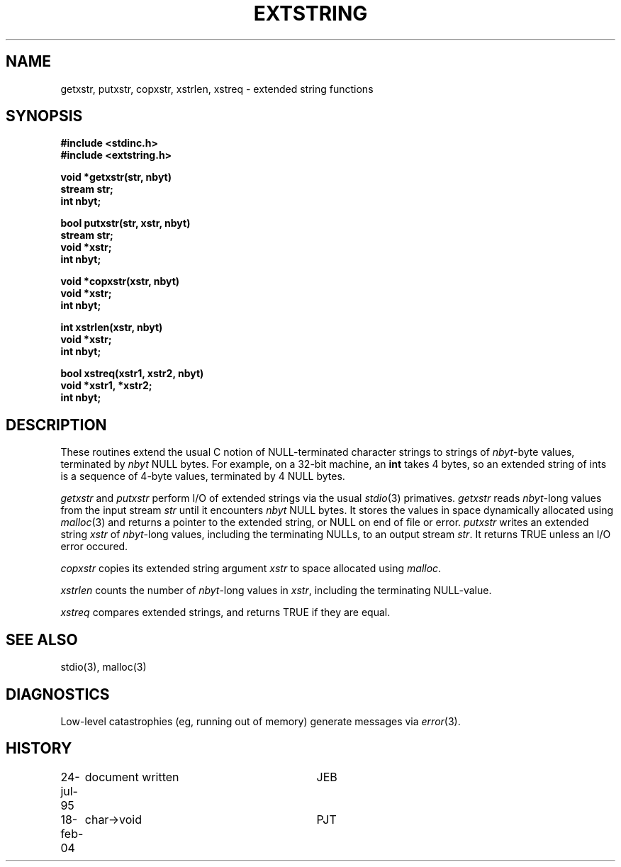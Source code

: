 .TH EXTSTRING 3NEMO "18 February 2004"
.SH NAME
getxstr, putxstr, copxstr, xstrlen, xstreq \- extended string functions
.SH SYNOPSIS
.nf
.B #include <stdinc.h>
.B #include <extstring.h>
.PP
.B void *getxstr(str, nbyt)
.B stream str;
.B int nbyt;
.PP
.B bool putxstr(str, xstr, nbyt)
.B stream str;
.B void *xstr;
.B int nbyt;
.PP
.B void *copxstr(xstr, nbyt)
.B void *xstr;
.B int nbyt;
.PP
.B int xstrlen(xstr, nbyt)
.B void *xstr;
.B int nbyt;
.PP
.B bool xstreq(xstr1, xstr2, nbyt)
.B void *xstr1, *xstr2;
.B int nbyt;
.fi
.SH DESCRIPTION
These routines extend the usual C notion of NULL-terminated character
strings to strings of \fInbyt\fP-byte values, terminated by \fInbyt\fP
NULL bytes.
For example, on a 32-bit machine, an \fBint\fP takes 4 bytes, so an
extended string of ints is a sequence of 4-byte values, terminated by
4 NULL bytes.

\fIgetxstr\fP and \fIputxstr\fP perform I/O of extended strings via the
usual \fIstdio\fP(3) primatives.
\fIgetxstr\fP reads \fInbyt\fP-long values from the input stream \fIstr\fP
until it encounters \fInbyt\fP NULL bytes.
It stores the values in space dynamically allocated using \fImalloc\fP(3)
and returns a pointer to the extended string, or NULL on end of file or error.
\fIputxstr\fP writes an extended string \fIxstr\fP of \fInbyt\fP-long
values, including the terminating NULLs, to an output stream \fIstr\fP.
It returns TRUE unless an I/O error occured.

\fIcopxstr\fP copies its extended string argument \fIxstr\fP to space
allocated using \fImalloc\fP.

\fIxstrlen\fP counts the number of \fInbyt\fP-long values in \fIxstr\fP,
including the terminating NULL-value.

\fIxstreq\fP compares extended strings, and returns TRUE if they are equal.
.SH SEE ALSO
stdio(3), malloc(3)
.SH DIAGNOSTICS
Low-level catastrophies (eg, running out of memory) generate messages via
\fIerror\fP(3).
.SH HISTORY
.nf
.ta +1i +3i
24-jul-95	document written	JEB
18-feb-04	char->void	PJT